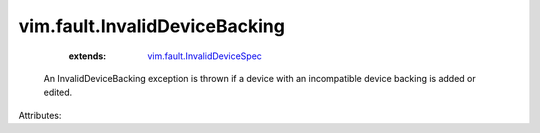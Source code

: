 .. _vim.fault.InvalidDeviceSpec: ../../vim/fault/InvalidDeviceSpec.rst


vim.fault.InvalidDeviceBacking
==============================
    :extends:

        `vim.fault.InvalidDeviceSpec`_

  An InvalidDeviceBacking exception is thrown if a device with an incompatible device backing is added or edited.

Attributes:




